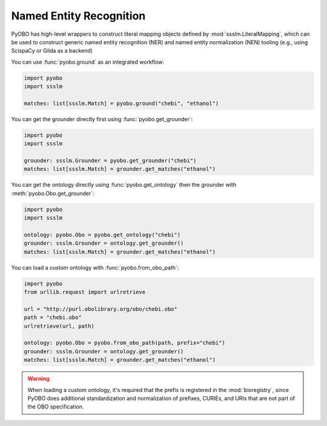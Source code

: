 Named Entity Recognition
========================

PyOBO has high-level wrappers to construct literal mapping objects defined by
:mod:`ssslm.LiteralMapping`, which can be used to construct generic named entity
recognition (NER) and named entity normalization (NEN) tooling (e.g., using ScispaCy or
Gilda as a backend)

You can use :func:`pyobo.ground` as an integrated workflow:

.. code-block:: python

    import pyobo
    import ssslm

    matches: list[ssslm.Match] = pyobo.ground("chebi", "ethanol")

You can get the grounder directly first using :func:`pyobo.get_grounder`:

.. code-block:: python

    import pyobo
    import ssslm

    grounder: ssslm.Grounder = pyobo.get_grounder("chebi")
    matches: list[ssslm.Match] = grounder.get_matches("ethanol")

You can get the ontology directly using :func:`pyobo.get_ontology` then the grounder
with :meth:`pyobo.Obo.get_grounder`:

.. code-block:: python

    import pyobo
    import ssslm

    ontology: pyobo.Obo = pyobo.get_ontology("chebi")
    grounder: ssslm.Grounder = ontology.get_grounder()
    matches: list[ssslm.Match] = grounder.get_matches("ethanol")

You can load a custom ontology with :func:`pyobo.from_obo_path`:

.. code-block:: python

    import pyobo
    from urllib.request import urlretrieve

    url = "http://purl.obolibrary.org/obo/chebi.obo"
    path = "chebi.obo"
    urlretrieve(url, path)

    ontology: pyobo.Obo = pyobo.from_obo_path(path, prefix="chebi")
    grounder: ssslm.Grounder = ontology.get_grounder()
    matches: list[ssslm.Match] = grounder.get_matches("ethanol")

.. warning::

    When loading a custom ontology, it's required that the prefix is registered in the
    :mod:`bioregistry`, since PyOBO does additional standardization and normalization of
    prefixes, CURIEs, and URIs that are not part of the OBO specification.
